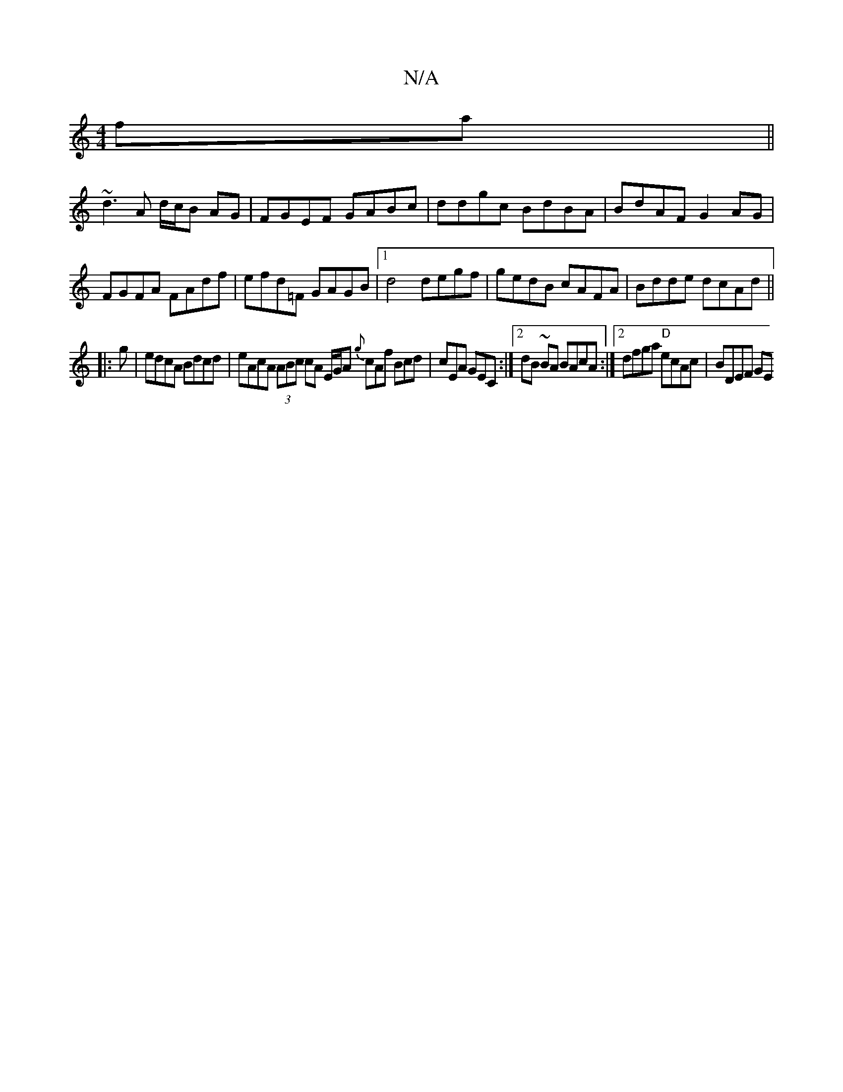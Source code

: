 X:1
T:N/A
M:4/4
R:N/A
K:Cmajor
2fa||
~d3A d/c/B AG|FGEF GABc|ddgc BdBA|BdAF G2AG|FGFA FAdf|efd=F GAGB|1 d4 degf|gedB cAFA|Bdde dcAd||
|:g | edcA Bdcd | eAcA (3ABc cA E/G/A {g}cAf Bcd|cEA GEC:|[2 dB ~BA BAcA :|2 dfga "D"ecAc|BDEF GE